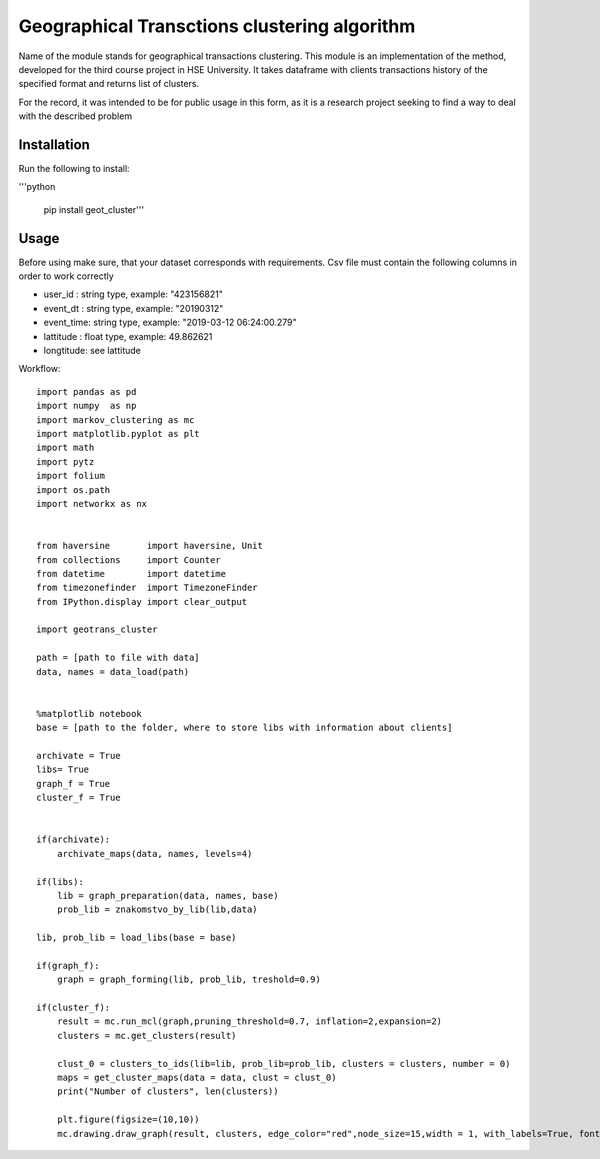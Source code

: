 *********************************************
Geographical Transctions clustering algorithm
*********************************************

Name of the module stands for geographical transactions clustering. This module is an implementation of the method, developed for the third course project in HSE University. It takes dataframe with clients transactions history of the
specified format and returns list of clusters.

For the record, it was intended to be for public usage in this form, as it is a research project seeking to find a way to deal with the described problem

Installation
############

Run the following to install:

'''python

    pip install geot_cluster'''


Usage
#####

Before using make sure, that your dataset corresponds with requirements. Csv file must contain the following columns in order to work correctly

* user_id   :   string type, example: "423156821"
* event_dt  :   string type, example: "20190312"
* event_time:   string type, example: "2019-03-12 06:24:00.279"
* lattitude :   float  type, example: 49.862621
* longtitude:   see lattitude

Workflow::

    import pandas as pd
    import numpy  as np
    import markov_clustering as mc
    import matplotlib.pyplot as plt
    import math
    import pytz
    import folium
    import os.path
    import networkx as nx


    from haversine       import haversine, Unit
    from collections     import Counter
    from datetime        import datetime
    from timezonefinder  import TimezoneFinder
    from IPython.display import clear_output

    import geotrans_cluster

    path = [path to file with data]
    data, names = data_load(path)


    %matplotlib notebook
    base = [path to the folder, where to store libs with information about clients]

    archivate = True
    libs= True
    graph_f = True
    cluster_f = True


    if(archivate):
        archivate_maps(data, names, levels=4)

    if(libs):
        lib = graph_preparation(data, names, base) 
        prob_lib = znakomstvo_by_lib(lib,data)

    lib, prob_lib = load_libs(base = base)

    if(graph_f):
        graph = graph_forming(lib, prob_lib, treshold=0.9)

    if(cluster_f):
        result = mc.run_mcl(graph,pruning_threshold=0.7, inflation=2,expansion=2) 
        clusters = mc.get_clusters(result)

        clust_0 = clusters_to_ids(lib=lib, prob_lib=prob_lib, clusters = clusters, number = 0)
        maps = get_cluster_maps(data = data, clust = clust_0)
        print("Number of clusters", len(clusters))

        plt.figure(figsize=(10,10))
        mc.drawing.draw_graph(result, clusters, edge_color="red",node_size=15,width = 1, with_labels=True, font_size = 8)


